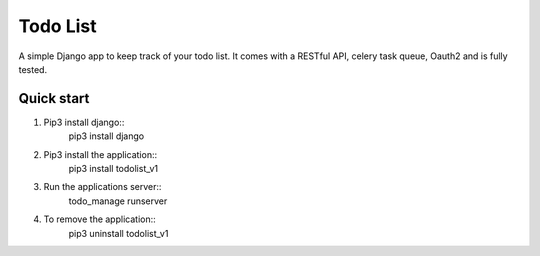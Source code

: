 =========
Todo List
=========

A simple Django app to keep track of your todo list. It comes with a RESTful API, celery task queue, Oauth2 and is fully tested.

Quick start
-----------

1. Pip3 install django::
	pip3 install django

2. Pip3 install the application::
	pip3 install todolist_v1

3. Run the applications server::
	todo_manage runserver

4. To remove the application::
	pip3 uninstall todolist_v1

